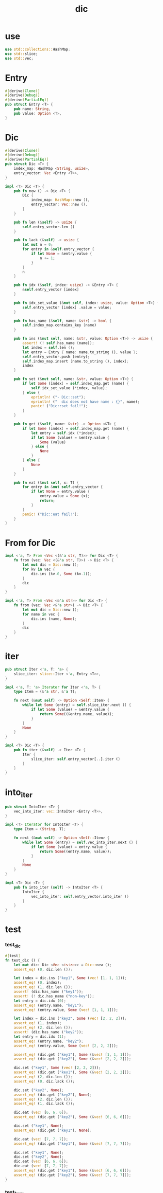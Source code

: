 #+property: tangle dic.rs
#+title: dic

* use

  #+begin_src rust
  use std::collections::HashMap;
  use std::slice;
  use std::vec;
  #+end_src

* Entry

  #+begin_src rust
  #[derive(Clone)]
  #[derive(Debug)]
  #[derive(PartialEq)]
  pub struct Entry <T> {
      pub name: String,
      pub value: Option <T>,
  }
  #+end_src

* Dic

  #+begin_src rust
  #[derive(Clone)]
  #[derive(Debug)]
  #[derive(PartialEq)]
  pub struct Dic <T> {
      index_map: HashMap <String, usize>,
      entry_vector: Vec <Entry <T>>,
  }

  impl <T> Dic <T> {
      pub fn new () -> Dic <T> {
          Dic {
              index_map: HashMap::new (),
              entry_vector: Vec::new (),
          }
      }

      pub fn len (&self) -> usize {
          self.entry_vector.len ()
      }

      pub fn lack (&self) -> usize {
          let mut n = 0;
          for entry in &self.entry_vector {
              if let None = &entry.value {
                  n += 1;
              }
          }
          n
      }

      pub fn idx (&self, index: usize) -> &Entry <T> {
          &self.entry_vector [index]
      }

      pub fn idx_set_value (&mut self, index: usize, value: Option <T>) {
          self.entry_vector [index] .value = value;
      }

      pub fn has_name (&self, name: &str) -> bool {
          self.index_map.contains_key (name)
      }

      pub fn ins (&mut self, name: &str, value: Option <T>) -> usize {
          assert! (! self.has_name (name));
          let index = self.len ();
          let entry = Entry { name: name.to_string (), value };
          self.entry_vector.push (entry);
          self.index_map.insert (name.to_string (), index);
          index
      }

      pub fn set (&mut self, name: &str, value: Option <T>) {
          if let Some (index) = self.index_map.get (name) {
              self.idx_set_value (*index, value);
          } else {
              eprintln! ("- Dic::set");
              eprintln! ("  dic does not have name : {}", name);
              panic! ("Dic::set fail!");
          }
      }

      pub fn get (&self, name: &str) -> Option <&T> {
          if let Some (index) = self.index_map.get (name) {
              let entry = self.idx (*index);
              if let Some (value) = &entry.value {
                  Some (value)
              } else {
                  None
              }
          } else {
              None
          }
      }

      pub fn eat (&mut self, x: T) {
          for entry in &mut self.entry_vector {
              if let None = entry.value {
                  entry.value = Some (x);
                  return;
              }
          }
          panic! ("Dic::eat fail!");
      }
  }
  #+end_src

* From for Dic

  #+begin_src rust
  impl <'a, T> From <Vec <(&'a str, T)>> for Dic <T> {
      fn from (vec: Vec <(&'a str, T)>) -> Dic <T> {
          let mut dic = Dic::new ();
          for kv in vec {
              dic.ins (kv.0, Some (kv.1));
          }
          dic
      }
  }

  impl <'a, T> From <Vec <&'a str>> for Dic <T> {
      fn from (vec: Vec <&'a str>) -> Dic <T> {
          let mut dic = Dic::new ();
          for name in vec {
              dic.ins (name, None);
          }
          dic
      }
  }
  #+end_src

* iter

  #+begin_src rust
  pub struct Iter <'a, T: 'a> {
      slice_iter: slice::Iter <'a, Entry <T>>,
  }

  impl <'a, T: 'a> Iterator for Iter <'a, T> {
      type Item = (&'a str, &'a T);

      fn next (&mut self) -> Option <Self::Item> {
          while let Some (entry) = self.slice_iter.next () {
              if let Some (value) = &entry.value {
                  return Some((&entry.name, value));
              }
          }
          None
      }
  }

  impl <T> Dic <T> {
      pub fn iter (&self) -> Iter <T> {
          Iter {
              slice_iter: self.entry_vector[..].iter ()
          }
      }
  }
  #+end_src

* into_iter

  #+begin_src rust
  pub struct IntoIter <T> {
      vec_into_iter: vec::IntoIter <Entry <T>>,
  }

  impl <T> Iterator for IntoIter <T> {
      type Item = (String, T);

      fn next (&mut self) -> Option <Self::Item> {
          while let Some (entry) = self.vec_into_iter.next () {
              if let Some (value) = entry.value {
                  return Some((entry.name, value));
              }
          }
          None
      }
  }

  impl <T> Dic <T> {
      pub fn into_iter (self) -> IntoIter <T> {
          IntoIter {
              vec_into_iter: self.entry_vector.into_iter ()
          }
      }
  }
  #+end_src

* test

*** test_dic

    #+begin_src rust
    #[test]
    fn test_dic () {
        let mut dic: Dic <Vec <isize>> = Dic::new ();
        assert_eq! (0, dic.len ());

        let index = dic.ins ("key1", Some (vec! [1, 1, 1]));
        assert_eq! (0, index);
        assert_eq! (1, dic.len ());
        assert! (dic.has_name ("key1"));
        assert! (! dic.has_name ("non-key"));
        let entry = dic.idx (0);
        assert_eq! (entry.name, "key1");
        assert_eq! (entry.value, Some (vec! [1, 1, 1]));

        let index = dic.ins ("key2", Some (vec! [2, 2, 2]));
        assert_eq! (1, index);
        assert_eq! (2, dic.len ());
        assert! (dic.has_name ("key2"));
        let entry = dic.idx (1);
        assert_eq! (entry.name, "key2");
        assert_eq! (entry.value, Some (vec! [2, 2, 2]));

        assert_eq! (dic.get ("key1"), Some (&vec! [1, 1, 1]));
        assert_eq! (dic.get ("key2"), Some (&vec! [2, 2, 2]));

        dic.set ("key1", Some (vec! [2, 2, 2]));
        assert_eq! (dic.get ("key1"), Some (&vec! [2, 2, 2]));
        assert_eq! (2, dic.len ());
        assert_eq! (0, dic.lack ());

        dic.set ("key2", None);
        assert_eq! (dic.get ("key2"), None);
        assert_eq! (2, dic.len ());
        assert_eq! (1, dic.lack ());

        dic.eat (vec! [6, 6, 6]);
        assert_eq! (dic.get ("key2"), Some (&vec! [6, 6, 6]));

        dic.set ("key1", None);
        assert_eq! (dic.get ("key1"), None);

        dic.eat (vec! [7, 7, 7]);
        assert_eq! (dic.get ("key1"), Some (&vec! [7, 7, 7]));

        dic.set ("key1", None);
        dic.set ("key2", None);
        dic.eat (vec! [6, 6, 6]);
        dic.eat (vec! [7, 7, 7]);
        assert_eq! (dic.get ("key1"), Some (&vec! [6, 6, 6]));
        assert_eq! (dic.get ("key2"), Some (&vec! [7, 7, 7]));
    }
    #+end_src

*** test_from

    #+begin_src rust
    #[test]
    fn test_from () {
        let dic = Dic::from (vec! [
            ("x", 0),
            ("y", 1),
            ("z", 2),
        ]);
        assert_eq! (dic.get ("x"), Some (&0));
        assert_eq! (dic.get ("y"), Some (&1));
        assert_eq! (dic.get ("z"), Some (&2));
        assert_eq! (dic.get ("_"), None);
    }
    #+end_src

*** test_iter

    #+begin_src rust
    #[test]
    fn test_iter () {
        let dic = Dic::from (vec! [
            ("x", 0),
            ("y", 1),
            ("z", 2),
        ]);
        let mut iter = dic.iter ();
        assert_eq! (Some (("x", &0)), iter.next ());
        assert_eq! (Some (("y", &1)), iter.next ());
        assert_eq! (Some (("z", &2)), iter.next ());
        assert_eq! (None, iter.next ());

        // skip None
        let mut dic = Dic::from (vec! [
            ("x", 0),
            ("y", 1),
            ("z", 2),
        ]);
        dic.set ("y", None);
        let mut iter = dic.iter ();
        assert_eq! (Some (("x", &0)), iter.next ());
        assert_eq! (Some (("z", &2)), iter.next ());
        assert_eq! (None, iter.next ());
    }
    #+end_src

*** test_into_iter

    #+begin_src rust
    #[test]
    fn test_into_iter () {
        let dic = Dic::from (vec! [
            ("x", 0),
            ("y", 1),
            ("z", 2),
        ]);
        let mut into_iter = dic.into_iter ();
        assert_eq! (Some ((String::from ("x"), 0)), into_iter.next ());
        assert_eq! (Some ((String::from ("y"), 1)), into_iter.next ());
        assert_eq! (Some ((String::from ("z"), 2)), into_iter.next ());
        assert_eq! (None, into_iter.next ());

        // skip None
        let mut dic = Dic::from (vec! [
            ("x", 0),
            ("y", 1),
            ("z", 2),
        ]);
        dic.set ("y", None);
        let mut into_iter = dic.into_iter ();
        assert_eq! (Some ((String::from ("x"), 0)), into_iter.next ());
        assert_eq! (Some ((String::from ("z"), 2)), into_iter.next ());
        assert_eq! (None, into_iter.next ());
    }
    #+end_src
